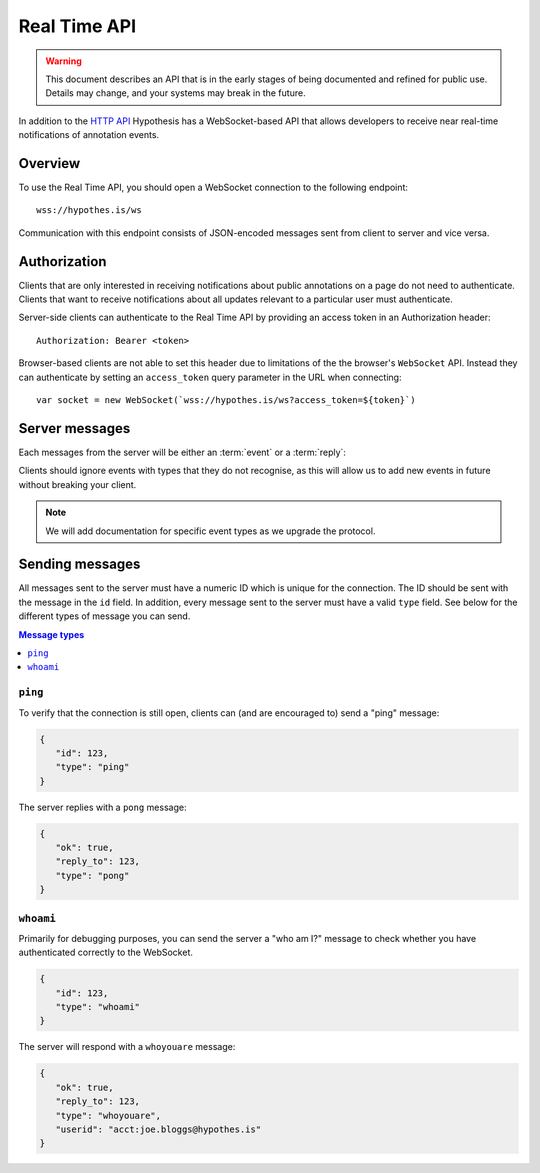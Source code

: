 Real Time API
=============

.. warning::

   This document describes an API that is in the early stages of being
   documented and refined for public use. Details may change, and your systems
   may break in the future.

In addition to the `HTTP API <http://h.readthedocs.io/en/latest/api/>`_
Hypothesis has a WebSocket-based API that allows developers to receive near
real-time notifications of annotation events.

Overview
--------

To use the Real Time API, you should open a WebSocket connection to the
following endpoint::

    wss://hypothes.is/ws

Communication with this endpoint consists of JSON-encoded messages sent from
client to server and vice versa.

Authorization
-------------

Clients that are only interested in receiving notifications about public
annotations on a page do not need to authenticate. Clients that want to receive
notifications about all updates relevant to a particular user must
authenticate.

Server-side clients can authenticate to the Real Time API by providing an access
token in an Authorization header::

    Authorization: Bearer <token>

Browser-based clients are not able to set this header due to limitations of the
the browser's ``WebSocket`` API. Instead they can authenticate by setting an
``access_token`` query parameter in the URL when connecting::

    var socket = new WebSocket(`wss://hypothes.is/ws?access_token=${token}`)

Server messages
---------------

Each messages from the server will be either an :term:`event` or a
:term:`reply`:

.. glossary::

   event
      An event is sent to clients as a result of an action taken elsewhere in
      the system. For example: if an annotation is made which matches one of the
      client's subscriptions, the client will receive an event message. All
      event messages have a ``type`` field.

   reply
      A reply is sent in response to a message sent by the client. All replies
      have an ``ok`` field which indicates whether the server successfully
      processed the client's message, and a ``reply_to`` field which indicates
      which client message the server is responding to.

Clients should ignore events with types that they do not recognise, as this will
allow us to add new events in future without breaking your client.

.. note::

   We will add documentation for specific event types as we upgrade the
   protocol.

Sending messages
----------------

All messages sent to the server must have a numeric ID which is unique for the
connection. The ID should be sent with the message in the ``id`` field. In
addition, every message sent to the server must have a valid ``type`` field. See
below for the different types of message you can send.

.. contents:: Message types
   :local:
   :depth: 1

``ping``
~~~~~~~~

To verify that the connection is still open, clients can (and are encouraged to)
send a "ping" message:

.. code-block:: json

   {
      "id": 123,
      "type": "ping"
   }

The server replies with a ``pong`` message:

.. code-block:: json

   {
      "ok": true,
      "reply_to": 123,
      "type": "pong"
   }

``whoami``
~~~~~~~~~~

Primarily for debugging purposes, you can send the server a "who am I?" message
to check whether you have authenticated correctly to the WebSocket.

.. code-block:: json

   {
      "id": 123,
      "type": "whoami"
   }

The server will respond with a ``whoyouare`` message:

.. code-block:: json

   {
      "ok": true,
      "reply_to": 123,
      "type": "whoyouare",
      "userid": "acct:joe.bloggs@hypothes.is"
   }
